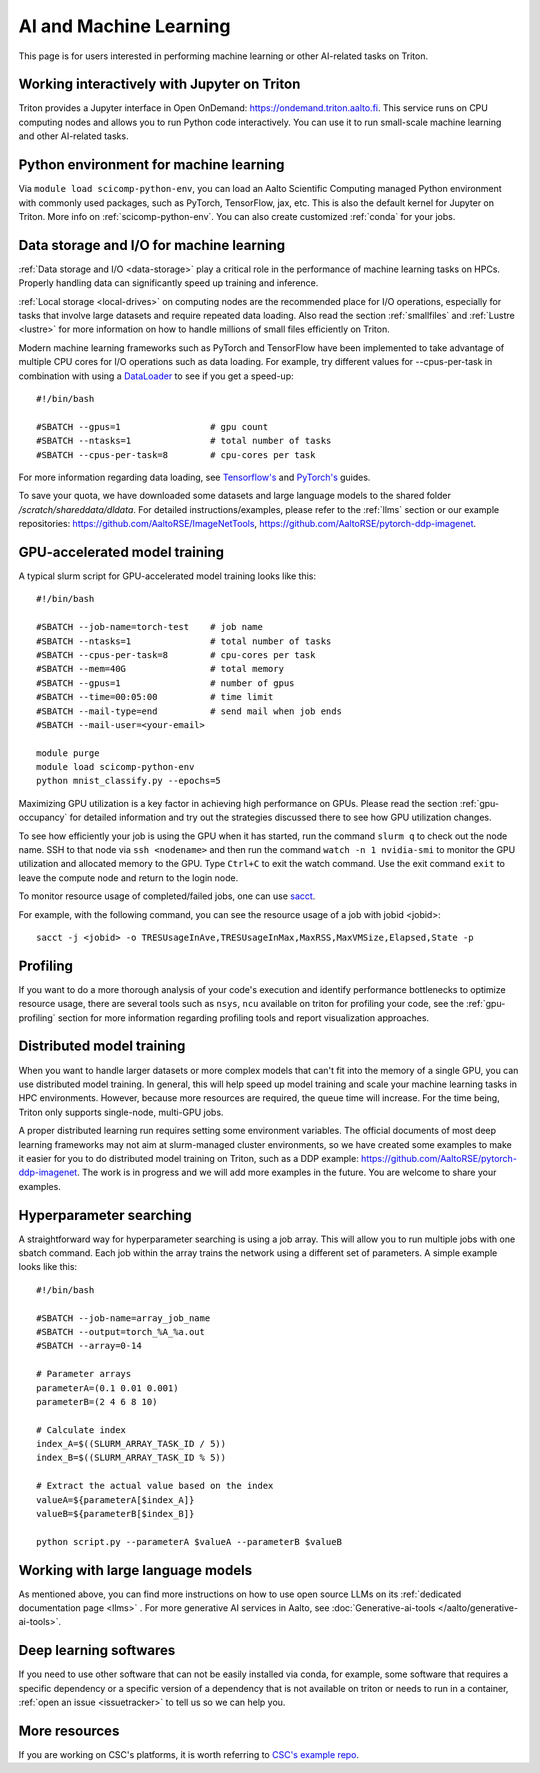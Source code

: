=======================
AI and Machine Learning 
=======================
This page is for users interested in performing machine learning or other AI-related tasks on Triton.

Working interactively with Jupyter on Triton
---------------------------------------------
Triton provides a Jupyter interface in Open OnDemand: https://ondemand.triton.aalto.fi. This service runs on CPU computing nodes and allows you to run Python code interactively. You can use it to run small-scale machine learning and other AI-related tasks.


Python environment for machine learning
----------------------------------------
Via ``module load scicomp-python-env``, you can load an Aalto Scientific Computing managed Python environment with commonly used packages, such as PyTorch, TensorFlow, jax, etc. This is also the default kernel for Jupyter on Triton. More info on :ref:`scicomp-python-env`.
You can also create customized :ref:`conda` for your jobs. 


Data storage and I/O for machine learning
-----------------------------------------
:ref:`Data storage and I/O <data-storage>` play a critical role in the performance of machine learning tasks on HPCs. Properly handling data can significantly speed up training and inference.

:ref:`Local storage <local-drives>` on computing nodes are the recommended place for I/O operations, especially for tasks that involve large datasets and require repeated data loading. Also read the section :ref:`smallfiles` and :ref:`Lustre <lustre>` for more information on how to handle millions of small files efficiently on Triton.

Modern machine learning frameworks such as PyTorch and TensorFlow have been implemented to take advantage of multiple CPU cores for I/O operations such as data loading. For example, try different values for --cpus-per-task in combination with using a `DataLoader <https://pytorch.org/docs/stable/data.html>`__  to see if you get a speed-up:

::

    #!/bin/bash

    #SBATCH --gpus=1                 # gpu count
    #SBATCH --ntasks=1               # total number of tasks
    #SBATCH --cpus-per-task=8        # cpu-cores per task

For more information regarding data loading, see
`Tensorflow's <https://www.tensorflow.org/guide/data_performance>`__
and
`PyTorch's <https://pytorch.org/docs/stable/data.html>`__ guides.

To save your quota, we have downloaded some datasets and large language models to the shared folder `/scratch/shareddata/dldata`. For detailed instructions/examples, please refer to the :ref:`llms` section or our example repositories: https://github.com/AaltoRSE/ImageNetTools, https://github.com/AaltoRSE/pytorch-ddp-imagenet.


GPU-accelerated model training
-------------------------------

A typical slurm script for GPU-accelerated model training looks like this:

::

    #!/bin/bash

    #SBATCH --job-name=torch-test    # job name
    #SBATCH --ntasks=1               # total number of tasks 
    #SBATCH --cpus-per-task=8        # cpu-cores per task 
    #SBATCH --mem=40G                # total memory
    #SBATCH --gpus=1                 # number of gpus 
    #SBATCH --time=00:05:00          # time limit
    #SBATCH --mail-type=end          # send mail when job ends
    #SBATCH --mail-user=<your-email>

    module purge
    module load scicomp-python-env
    python mnist_classify.py --epochs=5


Maximizing GPU utilization is a key factor in achieving high performance on GPUs. Please read the section :ref:`gpu-occupancy` for detailed information and try out the strategies discussed there to see how GPU utilization changes.

To see how efficiently your job is using the GPU when it has started, run the command ``slurm q`` to check out the node name. SSH to that node via ``ssh <nodename>`` and then run the command ``watch -n 1 nvidia-smi`` to monitor the GPU utilization and allocated memory to the GPU. Type ``Ctrl+C`` to exit the watch command. Use the exit command ``exit`` to leave the compute node and return to the login node.

To monitor resource usage of completed/failed jobs, one can use `sacct <https://slurm.schedmd.com/sacct.html>`__.

For example, with the following command, you can see the resource usage of a job with jobid <jobid>: 
::

    sacct -j <jobid> -o TRESUsageInAve,TRESUsageInMax,MaxRSS,MaxVMSize,Elapsed,State -p

Profiling 
---------
If you want to do a more thorough analysis of your code's execution and identify performance bottlenecks to optimize resource usage, there are several tools such as ``nsys``, ``ncu`` available on triton for profiling your code, see the :ref:`gpu-profiling` section for more information regarding profiling tools and report visualization approaches.

Distributed model training
---------------------------
When you want to handle larger datasets or more complex models that can't fit into the memory of a single GPU, you can use distributed model training. In general, this will help speed up model training and scale your machine learning tasks in HPC environments. However, because more resources are required, the queue time will increase. For the time being, Triton only supports single-node, multi-GPU jobs.

A proper distributed learning run requires setting some environment variables. The official documents of most deep learning frameworks may not aim at slurm-managed cluster environments, so we have created some examples to make it easier for you to do distributed model training on Triton, such as a DDP example: https://github.com/AaltoRSE/pytorch-ddp-imagenet. The work is in progress and we will add more examples in the future. You are welcome to share your examples.


Hyperparameter searching
------------------------
A straightforward way for hyperparameter searching is using a job array. This will allow you to run multiple jobs with one sbatch command. Each job within the array trains the network using a different set of parameters. A simple example looks like this:
::

    #!/bin/bash

    #SBATCH --job-name=array_job_name
    #SBATCH --output=torch_%A_%a.out
    #SBATCH --array=0-14

    # Parameter arrays
    parameterA=(0.1 0.01 0.001)
    parameterB=(2 4 6 8 10)

    # Calculate index 
    index_A=$((SLURM_ARRAY_TASK_ID / 5))
    index_B=$((SLURM_ARRAY_TASK_ID % 5))

    # Extract the actual value based on the index
    valueA=${parameterA[$index_A]}
    valueB=${parameterB[$index_B]}

    python script.py --parameterA $valueA --parameterB $valueB


Working with large language models
----------------------------------

As mentioned above, you can find more instructions on how to use open source LLMs on its :ref:`dedicated documentation page <llms>` . For more generative AI services in Aalto, see :doc:`Generative-ai-tools </aalto/generative-ai-tools>`.


Deep learning softwares
-----------------------
If you need to use other software that can not be easily installed via conda, for example, some software that requires a specific dependency or a specific version of a dependency that is not available on triton or needs to run in a container, :ref:`open an issue <issuetracker>` to tell us so we can help you.


More resources
--------------

If you are working on CSC's platforms, it is worth referring to `CSC's example repo <https://github.com/CSCfi/pytorch-ddp-examples>`__.
